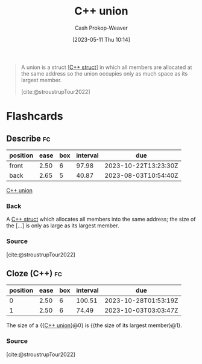 :PROPERTIES:
:ID:       6f967c9a-b981-43f8-86cb-0f096639bdfb
:LAST_MODIFIED: [2023-07-20 Thu 08:23]
:END:
#+title: C++ union
#+hugo_custom_front_matter: :slug "6f967c9a-b981-43f8-86cb-0f096639bdfb"
#+author: Cash Prokop-Weaver
#+date: [2023-05-11 Thu 10:14]
#+filetags: :concept:

#+begin_quote
A union is a struct [[[id:77af446a-bdc3-4800-b72e-240b66e69154][C++ struct]]] in which all members are allocated at the same address so the union occupies only as much space as its largest member.

[cite:@stroustrupTour2022]
#+end_quote
* Flashcards
** Describe :fc:
:PROPERTIES:
:CREATED: [2023-05-11 Thu 10:15]
:FC_CREATED: 2023-05-11T17:16:30Z
:FC_TYPE:  double
:ID:       30a485ef-757c-4d49-bee9-a1039ab97e90
:END:
:REVIEW_DATA:
| position | ease | box | interval | due                  |
|----------+------+-----+----------+----------------------|
| front    | 2.50 |   6 |    97.98 | 2023-10-22T13:23:30Z |
| back     | 2.65 |   5 |    40.87 | 2023-08-03T10:54:40Z |
:END:

[[id:6f967c9a-b981-43f8-86cb-0f096639bdfb][C++ union]]

*** Back
A [[id:77af446a-bdc3-4800-b72e-240b66e69154][C++ struct]] which allocates all members into the same address; the size of the [...] is only as large as its largest member.
*** Source
[cite:@stroustrupTour2022]
** Cloze (C++) :fc:
:PROPERTIES:
:CREATED: [2023-05-11 Thu 10:16]
:FC_CREATED: 2023-05-11T17:17:06Z
:FC_TYPE:  cloze
:ID:       cab43618-c6e9-4c90-8ce6-5baa9548d9f6
:FC_CLOZE_MAX: 1
:FC_CLOZE_TYPE: deletion
:END:
:REVIEW_DATA:
| position | ease | box | interval | due                  |
|----------+------+-----+----------+----------------------|
|        0 | 2.50 |   6 |   100.51 | 2023-10-28T01:53:19Z |
|        1 | 2.50 |   6 |    74.49 | 2023-10-03T03:03:47Z |
:END:

The size of a {{[[id:6f967c9a-b981-43f8-86cb-0f096639bdfb][C++ union]]}@0} is {{the size of its largest member}@1}.

*** Source
[cite:@stroustrupTour2022]
#+print_bibliography: